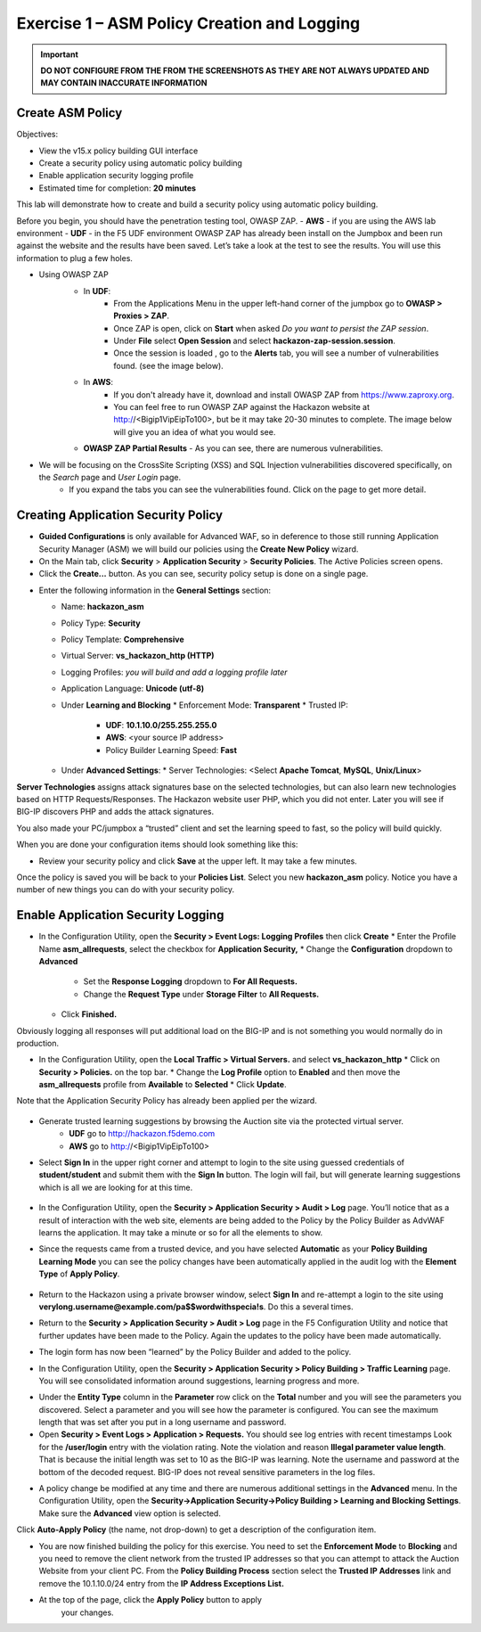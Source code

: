 Exercise 1 – ASM Policy Creation and Logging
============================================

.. important::
   **DO NOT CONFIGURE FROM THE FROM THE SCREENSHOTS AS THEY ARE NOT ALWAYS UPDATED AND MAY CONTAIN INACCURATE INFORMATION**

Create ASM Policy
-----------------

Objectives:

-  View the v15.x policy building GUI interface

-  Create a security policy using automatic policy building

-  Enable application security logging profile

-  Estimated time for completion: **20 minutes**

This lab will demonstrate how to create and build a security policy
using automatic policy building.

Before you begin, you should have the penetration testing tool, OWASP ZAP.  
- **AWS** - if you are using the AWS lab environment
- **UDF** - in the F5 UDF environment OWASP ZAP has already been install on the Jumpbox and 
been run against the website and the results have been saved. Let’s take
a look at the test to see the results. You will use this information to
plug a few holes.

* Using OWASP ZAP
   * In **UDF**:
      * From the Applications Menu in the upper left-hand corner of the jumpbox go to **OWASP > Proxies > ZAP**.
      * Once ZAP is open, click on **Start** when asked *Do you want to persist the ZAP session*.
      * Under **File** select **Open Session** and select **hackazon-zap-session.session**.
      * Once the session is loaded , go to the **Alerts** tab, you will see a number of vulnerabilities found. (see the image below).
   * In **AWS**:
       * If you don't already have it, download and install OWASP ZAP from https://www.zaproxy.org.
       * You can feel free to run OWASP ZAP against the Hackazon website at http://<Bigip1VipEipTo100>, but be it may take 20-30 minutes to complete.  The image below will give you an idea of what you would see.

   * **OWASP ZAP Partial Results** - As you can see, there are numerous vulnerabilities.

   .. image:: /_static/advwaf/image5.png
      :alt: C:\Users\RASMUS~1\AppData\Local\Temp\SNAGHTMLe2109f4e.PNG
      :align: center
      :width: 500

* We will be focusing on the CrossSite Scripting (XSS) and SQL Injection vulnerabilities discovered specifically, on the *Search* page and *User Login* page.
   * If you expand the tabs you can see the vulnerabilities found. Click on the page to get more detail.

Creating Application Security Policy
------------------------------------

* **Guided Configurations** is only available for Advanced WAF, so in deference to those still running Application Security Manager (ASM) we will build our policies using the **Create New Policy** wizard.

* On the Main tab, click **Security** > **Application Security** > **Security Policies**. The Active Policies screen opens.

* Click the **Create...** button. As you can see, security policy setup is done on a single page.

.. image:: /_static/advwaf/image6.png
    :align: center
    :width: 500

* Enter the following information in the **General Settings** section:

  * Name: **hackazon_asm**
  * Policy Type: **Security**
  * Policy Template: **Comprehensive**
  * Virtual Server: **vs_hackazon_http (HTTP)**
  * Logging Profiles: *you will build and add a logging profile later*
  * Application Language: **Unicode (utf-8)**
  * Under **Learning and Blocking**
    * Enforcement Mode: **Transparent**
    * Trusted IP: 
      * **UDF**: **10.1.10.0/255.255.255.0**
      * **AWS**: <your source IP address>
      * Policy Builder Learning Speed: **Fast**
  * Under **Advanced Settings**:
    * Server Technologies: <Select **Apache Tomcat**, **MySQL**, **Unix/Linux**>

**Server Technologies** assigns attack signatures base on the selected technologies, but can also learn new technologies based on HTTP Requests/Responses. The Hackazon website user PHP, which you did not enter. Later you will see if BIG-IP discovers PHP and adds the attack signatures.

You also made your PC/jumpbox a “trusted” client and set the learning speed to fast, so the policy will build quickly.

When you are done your configuration items should look something like this:

.. image:: /_static/advwaf/image7.png
   :align: center
   :width: 500

* Review your security policy and click **Save** at the upper left. It may take a few minutes. 

Once the policy is saved you will be back to your **Policies List**.  Select you new **hackazon_asm** policy.  Notice you have a number of new things you can do with your security policy.

.. image:: /_static/advwaf/image9.png
   :align: center
   :width: 500

Enable Application Security Logging
-----------------------------------

* In the Configuration Utility, open the **Security > Event Logs: Logging Profiles** then click **Create**
  * Enter the Profile Name **asm_allrequests**, select the checkbox for **Application Security,** 
  * Change the **Configuration** dropdown to **Advanced**
    * Set the **Response Logging** dropdown to **For All  Requests.**
    * Change the **Request Type** under **Storage Filter** to **All Requests.** 
  * Click **Finished.** 
  
Obviously logging all responses will put additional load on the BIG-IP and is not something you would normally do in production.

.. image:: /_static/advwaf/image10.png
   :align: center
   :width: 500

* In the Configuration Utility, open the **Local Traffic > Virtual Servers.** and select **vs_hackazon_http**
  * Click on **Security > Policies.** on the top bar. 
  * Change the **Log Profile** option to **Enabled** and then move the **asm_allrequests** profile from **Available** to **Selected**
  * Click **Update**.

Note that the Application Security Policy has already been applied per
the wizard.

   .. image:: /_static/advwaf/image11.png
      :align: center
      :width: 500

* Generate trusted learning suggestions by browsing the Auction site via the protected virtual server. 
    * **UDF** go to http://hackazon.f5demo.com
    * **AWS** go to http://<Bigip1VipEipTo100>

* Select **Sign In** in the upper right corner and attempt to login to the site using guessed credentials of **student/student** and submit them with the **Sign In** button. The login will fail, but will generate learning suggestions which is all we are looking for at this time.

   .. image:: /_static/advwaf/image12.png
      :align: center
      :width: 500

* In the Configuration Utility, open the **Security > Application Security > Audit > Log** page. You’ll notice that as a result of interaction with the web site, elements are being added to the Policy by the Policy Builder as AdvWAF learns the application. It may take a minute or so for all the elements to show. 
 
* Since the requests came from a trusted device, and you have selected **Automatic** as your **Policy Building Learning Mode** you can see the policy changes have been automatically applied in the audit log with the **Element Type** of **Apply Policy**.

   .. image:: /_static/advwaf/image13.png
      :alt: C:\Users\leifb\AppData\Local\Temp\SNAGHTML10ae9682.PNG
      :align: center
      :width: 500

* Return to the Hackazon using a private browser window, select **Sign In** and re-attempt a login to the site using **verylong.username@example.com/pa$$wordwithspecia!s**. Do this a several times.

*  Return to the **Security > Application Security > Audit > Log** page in the F5 Configuration Utility and notice that further updates have been made to the Policy. Again the updates to the policy have been made automatically.

   .. image:: /_static/advwaf/image14.png
      :align: center
      :width: 500

* The login form has now been “learned” by the Policy Builder and added to the policy.

* In the Configuration Utility, open the **Security > Application Security > Policy Building > Traffic Learning** page. You will see consolidated information around suggestions, learning progress and more.

.. image:: /_static/advwaf/image15.png
   :align: center
   :width: 500

.. image:: /_static/advwaf/image16.png
   :align: center
   :width: 500


* Under the **Entity Type** column in the **Parameter** row click on the **Total** number and you will see the parameters you discovered.  Select a parameter and you will see how the parameter is configured. You can see the maximum length that was set after you put in a long username and password.

* Open **Security > Event Logs > Application > Requests.** You should see log entries with recent timestamps  Look for the **/user/login** entry with the violation rating. Note the violation and reason **Illegal parameter value length**. That is because the initial length was set to 10 as the BIG-IP was learning. Note the username and password at the bottom of the decoded request. BIG-IP does not reveal sensitive parameters in the log files.


.. image:: /_static/advwaf/image17.png
   :align: center
   :width: 500

* A policy change be modified at any time and there are numerous additional settings in the **Advanced** menu. In the Configuration Utility, open the **Security->Application Security->Policy Building > Learning and Blocking Settings**. Make sure the **Advanced** view option is selected.

.. image:: /_static/advwaf/image18.png
   :alt: C:\Users\leifb\AppData\Local\Temp\SNAGHTML10cdb3f6.PNG
   :align: center
   :width: 500

Click **Auto-Apply Policy** (the name, not drop-down) to get a description of the configuration item.

* You are now finished building the policy for this exercise. You need to set the **Enforcement Mode** to **Blocking** and you need to remove the client network from the trusted IP addresses so that you can attempt to attack the Auction Website from your client PC. From the **Policy Building Process** section select the **Trusted IP Addresses** link and remove the 10.1.10.0/24 entry from the **IP Address Exceptions List.**

.. image:: /_static/advwaf/image19.png
   :alt: C:\Users\leifb\AppData\Local\Temp\SNAGHTML10d0b0ab.PNG
   :align: center
   :width: 500

.. image:: /_static/advwaf/image20.png
   :align: center
   :width: 500

* At the top of the page, click the **Apply Policy** button to apply
   your changes.
